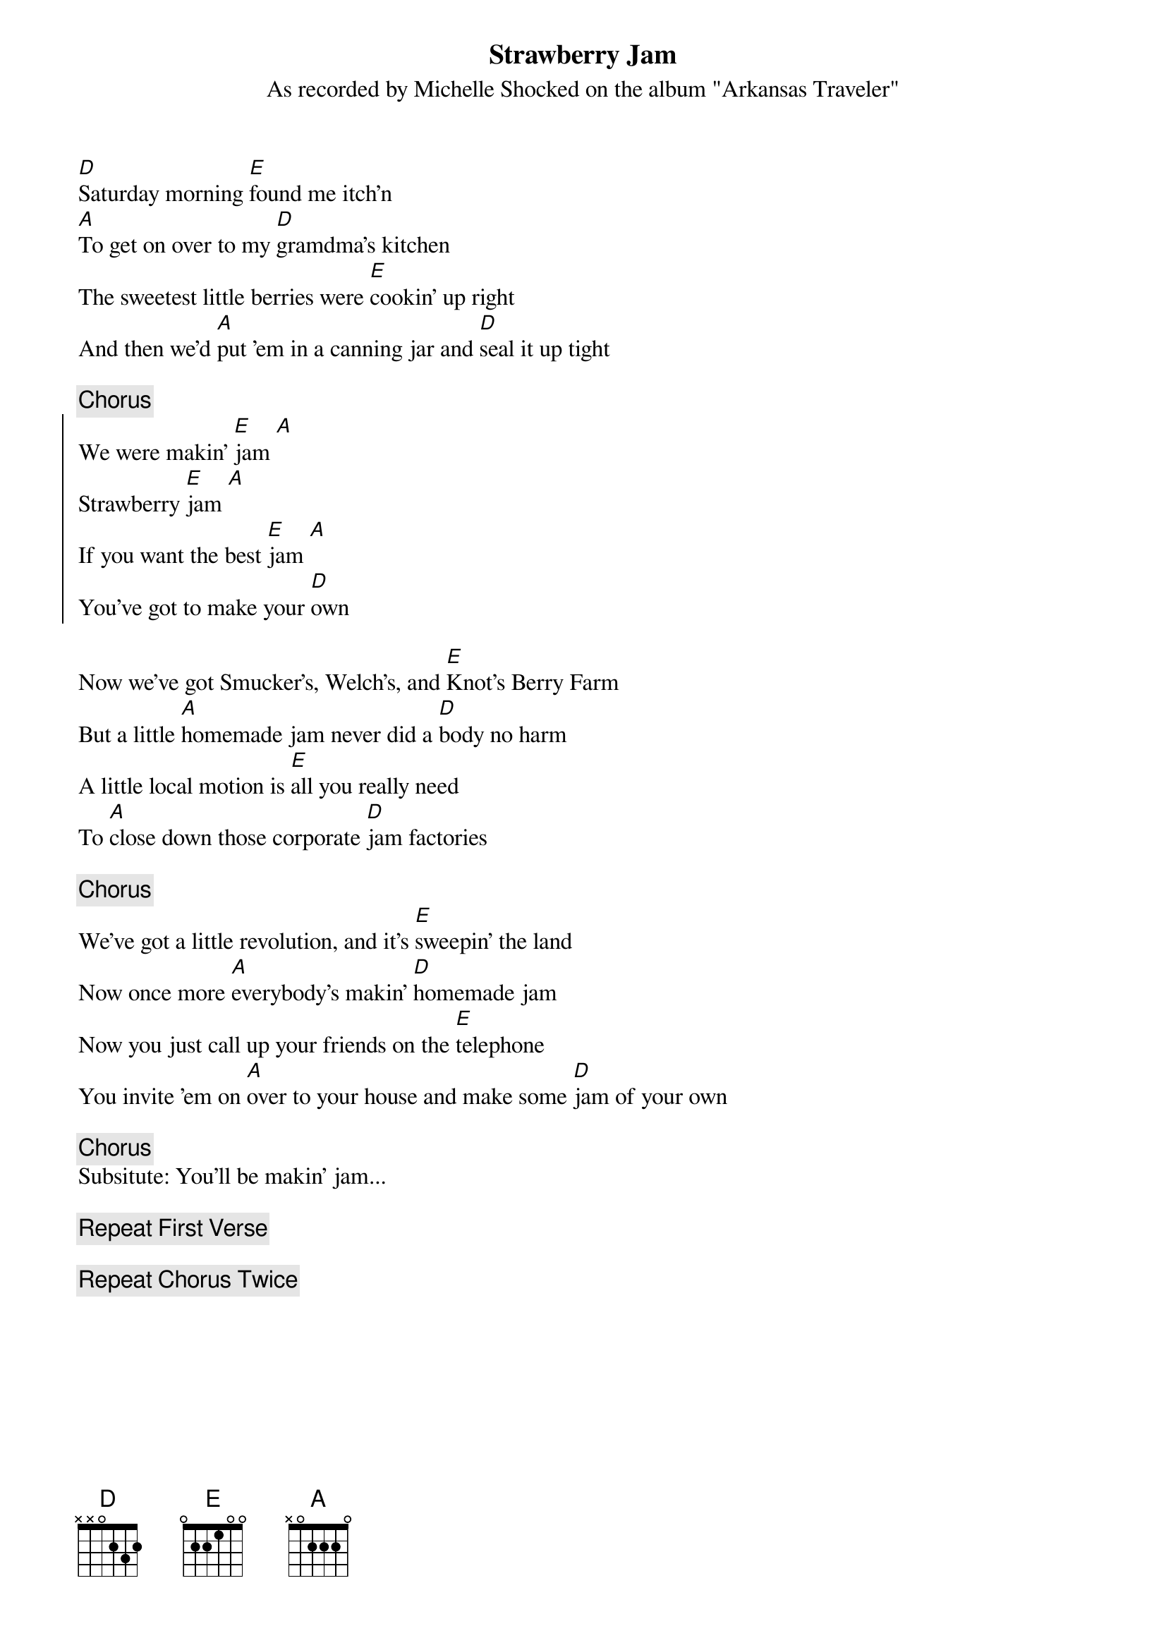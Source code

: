 # From: wegeng@eso.mc.xerox.com (Don Wegeng 73256 - RIC)
{title:Strawberry Jam}
{st:As recorded by Michelle Shocked on the album "Arkansas Traveler"}

[D]Saturday morning [E]found me itch'n
[A]To get on over to my [D]gramdma's kitchen
The sweetest little berries were [E]cookin' up right
And then we'd [A]put 'em in a canning jar and [D]seal it up tight

{c:Chorus}
{soc}
We were makin' [E]jam [A]
Strawberry [E]jam [A]
If you want the best [E]jam [A]
You've got to make your [D]own
{eoc}

Now we've got Smucker's, Welch's, and [E]Knot's Berry Farm
But a little [A]homemade jam never did a [D]body no harm
A little local motion is [E]all you really need
To [A]close down those corporate [D]jam factories

{c:Chorus}
We've got a little revolution, and it's [E]sweepin' the land
Now once more [A]everybody's makin' [D]homemade jam
Now you just call up your friends on the [E]telephone
You invite 'em on [A]over to your house and make some [D]jam of your own

{c:Chorus}
Subsitute: You'll be makin' jam...

{c:Repeat First Verse}

{c:Repeat Chorus Twice}
